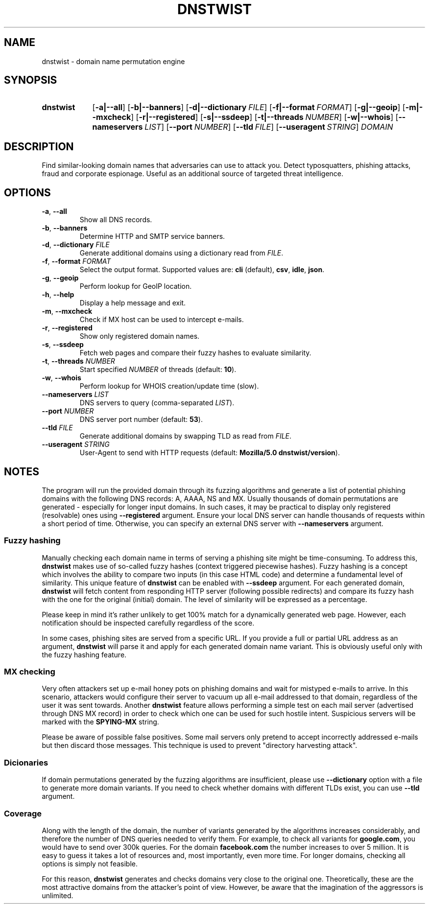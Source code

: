 .\" Manpage for dnstwist
.TH DNSTWIST 1 "2020-02-29" "" "User Commands"

.SH NAME
dnstwist - domain name permutation engine

.SH SYNOPSIS
.SY dnstwist
.OP \-a|\-\-all
.OP \-b|\-\-banners
.OP \-d|\-\-dictionary FILE
.OP \-f|\-\-format FORMAT
.OP \-g|\-\-geoip
.OP \-m|\-\-mxcheck
.OP \-r|\-\-registered
.OP \-s|\-\-ssdeep
.OP \-t|\-\-threads NUMBER
.OP \-w|\-\-whois
.OP \-\-nameservers LIST
.OP \-\-port NUMBER
.OP \-\-tld FILE
.OP \-\-useragent STRING
.I DOMAIN
.YS

.SH DESCRIPTION
Find similar-looking domain names that adversaries can use to attack you.
Detect typosquatters, phishing attacks, fraud and corporate espionage.
Useful as an additional source of targeted threat intelligence.

.SH OPTIONS
.TP
\fB\-a\fR, \fB\-\-all\fR
Show all DNS records.
.TP
\fB\-b\fR, \fB\-\-banners\fR
Determine HTTP and SMTP service banners.
.TP
\fB\-d\fR, \fB\-\-dictionary\fR \fIFILE\fR
Generate additional domains using a dictionary read from \fIFILE\fR.
.TP
\fB\-f\fR, \fB\-\-format\fR \fIFORMAT\fR
Select the output format. Supported values are: \fBcli\fR (default), \fBcsv\fR, \fBidle\fR, \fBjson\fR.
.TP
\fB\-g\fR, \fB\-\-geoip\fR
Perform lookup for GeoIP location.
.TP
\fB\-h\fR, \fB\-\-help\fR
Display a help message and exit.
.TP
\fB\-m\fR, \fB\-\-mxcheck\fR
Check if MX host can be used to intercept e-mails.
.TP
\fB\-r\fR, \fB\-\-registered\fR
Show only registered domain names.
.TP
\fB\-s\fR, \fB\-\-ssdeep\fR
Fetch web pages and compare their fuzzy hashes to evaluate similarity.
.TP
\fB\-t\fR, \fB\-\-threads\fR \fINUMBER\fR
Start specified \fINUMBER\fR of threads (default: \fB10\fR).
.TP
\fB\-w\fR, \fB\-\-whois\fR
Perform lookup for WHOIS creation/update time (slow).
.TP
\fB\-\-nameservers\fR \fILIST\fR
DNS servers to query (comma-separated \fILIST\fR).
.TP
\fB\-\-port\fR \fINUMBER\fR
DNS server port number (default: \fB53\fR).
.TP
\fB\-\-tld\fR \fIFILE\fR
Generate additional domains by swapping TLD as read from \fIFILE\fR.
.TP
\fB\-\-useragent\fR \fISTRING\fR
User-Agent to send with HTTP requests (default: \fBMozilla/5.0 dnstwist/version\fR).

.SH NOTES
The program will run the provided domain through its fuzzing algorithms and generate a list of
potential phishing domains with the following DNS records: A, AAAA, NS and MX.
Usually thousands of domain permutations are generated - especially for longer input domains.
In such cases, it may be practical to display only registered (resolvable) ones using \fB\-\-registered\fR argument.
Ensure your local DNS server can handle thousands of requests within a short period of time.
Otherwise, you can specify an external DNS server with \fB\-\-nameservers\fR argument.

.SS Fuzzy hashing
Manually checking each domain name in terms of serving a phishing site might be time-consuming.
To address this, \fBdnstwist\fR makes use of so-called fuzzy hashes (context triggered piecewise hashes).
Fuzzy hashing is a concept which involves the ability to compare two inputs
(in this case HTML code) and determine a fundamental level of similarity.
This unique feature of \fBdnstwist\fR can be enabled with \fB\-\-ssdeep\fR argument.
For each generated domain, \fBdnstwist\fR will fetch content from responding HTTP server (following possible redirects)
and compare its fuzzy hash with the one for the original (initial) domain.
The level of similarity will be expressed as a percentage.

Please keep in mind it's rather unlikely to get 100% match for a dynamically generated web page.
However, each notification should be inspected carefully regardless of the score.

In some cases, phishing sites are served from a specific URL.
If you provide a full or partial URL address as an argument,
\fBdnstwist\fR will parse it and apply for each generated domain name variant.
This is obviously useful only with the fuzzy hashing feature.

.SS MX checking
Very often attackers set up e-mail honey pots on phishing domains and wait for mistyped e-mails to arrive.
In this scenario, attackers would configure their server to vacuum up all e-mail addressed to that domain,
regardless of the user it was sent towards. Another \fBdnstwist\fR feature allows performing a simple test
on each mail server (advertised through DNS MX record) in order to check which one can be used for such hostile intent.
Suspicious servers will be marked with the \fBSPYING-MX\fR string.

Please be aware of possible false positives.
Some mail servers only pretend to accept incorrectly addressed e-mails but then discard those messages.
This technique is used to prevent "directory harvesting attack".

.SS Dicionaries
If domain permutations generated by the fuzzing algorithms are insufficient, please use \fB\-\-dictionary\fR option
with a file to generate more domain variants.
If you need to check whether domains with different TLDs exist, you can use \fB\-\-tld\fR argument.

.SS Coverage
Along with the length of the domain, the number of variants generated by the algorithms
increases considerably, and therefore the number of DNS queries needed to verify them.
For example, to check all variants for \fBgoogle.com\fR, you would have to send over 300k queries.
For the domain \fBfacebook.com\fR the number increases to over 5 million.
It is easy to guess it takes a lot of resources and, most importantly, even more time.
For longer domains, checking all options is simply not feasible.

For this reason, \fBdnstwist\fR generates and checks domains very close to the original one.
Theoretically, these are the most attractive domains from the attacker's point of view.
However, be aware that the imagination of the aggressors is unlimited.
